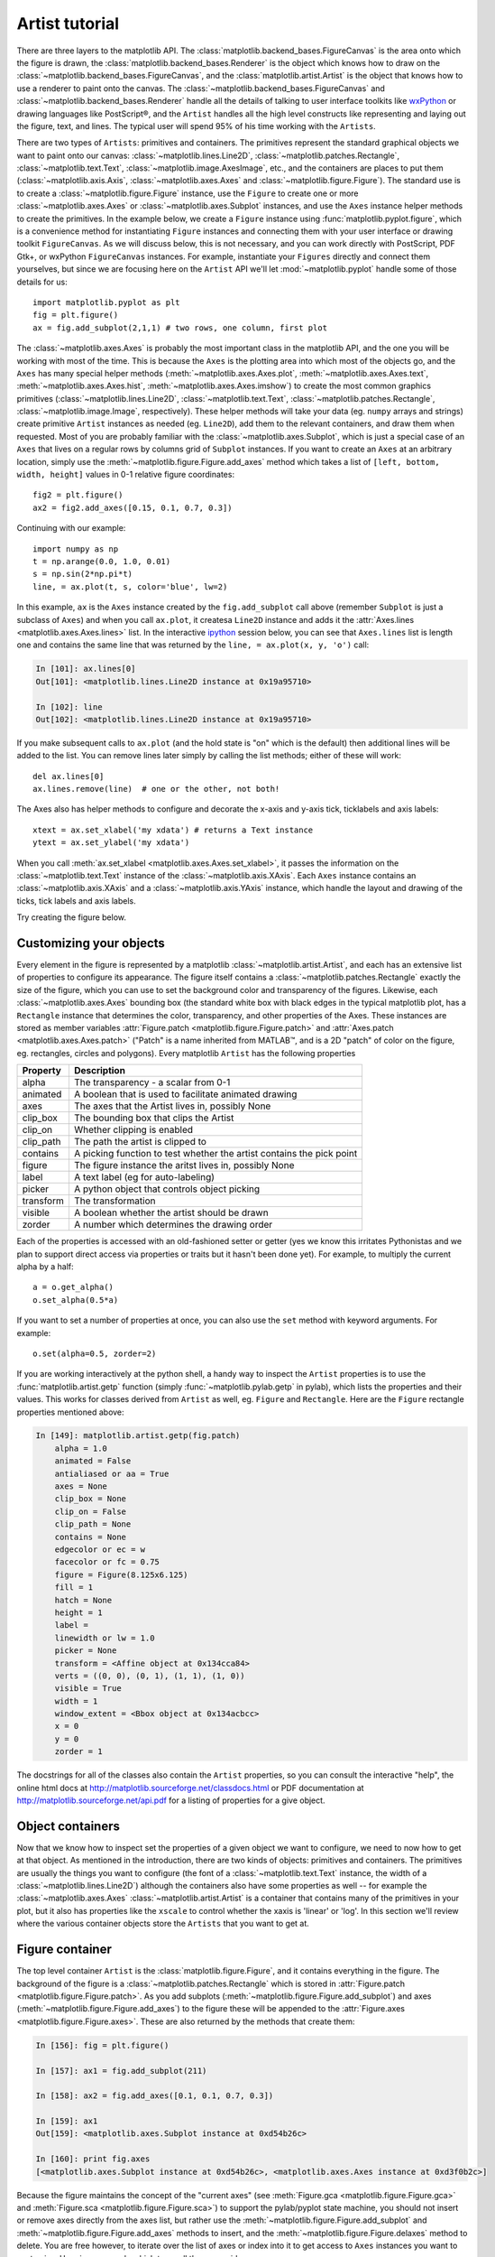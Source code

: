 .. _artist-tutorial:

***************
Artist tutorial
***************

There are three layers to the matplotlib API.  The
:class:`matplotlib.backend_bases.FigureCanvas` is the area onto which
the figure is drawn, the :class:`matplotlib.backend_bases.Renderer` is
the object which knows how to draw on the
:class:`~matplotlib.backend_bases.FigureCanvas`, and the
:class:`matplotlib.artist.Artist` is the object that knows how to use
a renderer to paint onto the canvas.  The
:class:`~matplotlib.backend_bases.FigureCanvas` and
:class:`~matplotlib.backend_bases.Renderer` handle all the details of
talking to user interface toolkits like `wxPython
<http://www.wxpython.org>`_ or drawing languages like PostScript®, and
the ``Artist`` handles all the high level constructs like representing
and laying out the figure, text, and lines.  The typical user will
spend 95% of his time working with the ``Artists``.

There are two types of ``Artists``: primitives and containers.  The
primitives represent the standard graphical objects we want to paint
onto our canvas: :class:`~matplotlib.lines.Line2D`,
:class:`~matplotlib.patches.Rectangle`,
:class:`~matplotlib.text.Text`, :class:`~matplotlib.image.AxesImage`,
etc., and the containers are places to put them
(:class:`~matplotlib.axis.Axis`, :class:`~matplotlib.axes.Axes` and
:class:`~matplotlib.figure.Figure`).  The standard use is to create a
:class:`~matplotlib.figure.Figure` instance, use the ``Figure`` to
create one or more :class:`~matplotlib.axes.Axes` or
:class:`~matplotlib.axes.Subplot` instances, and use the ``Axes``
instance helper methods to create the primitives.  In the example
below, we create a ``Figure`` instance using
:func:`matplotlib.pyplot.figure`, which is a convenience method for
instantiating ``Figure`` instances and connecting them with your user
interface or drawing toolkit ``FigureCanvas``.  As we will discuss
below, this is not necessary, and you can work directly with
PostScript, PDF Gtk+, or wxPython ``FigureCanvas`` instances.  For
example, instantiate your ``Figures`` directly and connect them
yourselves, but since we are focusing here on the ``Artist`` API we'll let
:mod:`~matplotlib.pyplot` handle some of those details for us::

    import matplotlib.pyplot as plt
    fig = plt.figure()
    ax = fig.add_subplot(2,1,1) # two rows, one column, first plot

The :class:`~matplotlib.axes.Axes` is probably the most important
class in the matplotlib API, and the one you will be working with most
of the time.  This is because the ``Axes`` is the plotting area into
which most of the objects go, and the ``Axes`` has many special helper
methods (:meth:`~matplotlib.axes.Axes.plot`,
:meth:`~matplotlib.axes.Axes.text`,
:meth:`~matplotlib.axes.Axes.hist`,
:meth:`~matplotlib.axes.Axes.imshow`) to create the most common
graphics primitives (:class:`~matplotlib.lines.Line2D`,
:class:`~matplotlib.text.Text`,
:class:`~matplotlib.patches.Rectangle`,
:class:`~matplotlib.image.Image`, respectively).  These helper methods
will take your data (eg. ``numpy`` arrays and strings) create
primitive ``Artist`` instances as needed (eg. ``Line2D``), add them to
the relevant containers, and draw them when requested.  Most of you
are probably familiar with the :class:`~matplotlib.axes.Subplot`,
which is just a special case of an ``Axes`` that lives on a regular
rows by columns grid of ``Subplot`` instances.  If you want to create
an ``Axes`` at an arbitrary location, simply use the
:meth:`~matplotlib.figure.Figure.add_axes` method which takes a list
of ``[left, bottom, width, height]`` values in 0-1 relative figure
coordinates::

    fig2 = plt.figure()
    ax2 = fig2.add_axes([0.15, 0.1, 0.7, 0.3])

Continuing with our example::

    import numpy as np
    t = np.arange(0.0, 1.0, 0.01)
    s = np.sin(2*np.pi*t)
    line, = ax.plot(t, s, color='blue', lw=2)

In this example, ``ax`` is the ``Axes`` instance created by the
``fig.add_subplot`` call above (remember ``Subplot`` is just a
subclass of ``Axes``) and when you call ``ax.plot``, it createsa
``Line2D`` instance and adds it the :attr:`Axes.lines
<matplotlib.axes.Axes.lines>` list.  In the interactive `ipython
<http://ipython.scipy.org/>`_ session below, you can see that
``Axes.lines`` list is length one and contains the same line that was
returned by the ``line, = ax.plot(x, y, 'o')`` call:

.. sourcecode:: ipython

    In [101]: ax.lines[0]
    Out[101]: <matplotlib.lines.Line2D instance at 0x19a95710>

    In [102]: line
    Out[102]: <matplotlib.lines.Line2D instance at 0x19a95710>

If you make subsequent calls to ``ax.plot`` (and the hold state is "on"
which is the default) then additional lines will be added to the list.
You can remove lines later simply by calling the list methods; either
of these will work::

    del ax.lines[0]
    ax.lines.remove(line)  # one or the other, not both!

The Axes also has helper methods to configure and decorate the x-axis
and y-axis tick, ticklabels and axis labels::

    xtext = ax.set_xlabel('my xdata') # returns a Text instance
    ytext = ax.set_ylabel('my xdata')

When you call :meth:`ax.set_xlabel <matplotlib.axes.Axes.set_xlabel>`,
it passes the information on the :class:`~matplotlib.text.Text`
instance of the :class:`~matplotlib.axis.XAxis`.  Each ``Axes``
instance contains an :class:`~matplotlib.axis.XAxis` and a
:class:`~matplotlib.axis.YAxis` instance, which handle the layout and
drawing of the ticks, tick labels and axis labels.

.. I'm commenting this out, since the new Sphinx cross-references
.. sort of take care of this above - MGD

.. Here are the most important matplotlib modules that contain the
.. classes referenced above

.. ===============   ==================
.. Artist            Module
.. ===============   ==================
.. Artist            matplotlib.artist
.. Rectangle         matplotlib.patches
.. Line2D            matplotlib.lines
.. Axes              matplotlib.axes
.. XAxis and YAxis   matplotlib.axis
.. Figure            matplotlib.figure
.. Text	          matplotlib.text
.. ===============   ==================

Try creating the figure below.

.. plot:: fig_axes_labels_simple.py

.. _customizing-artists:

Customizing your objects
========================

Every element in the figure is represented by a matplotlib
:class:`~matplotlib.artist.Artist`, and each has an extensive list of
properties to configure its appearance.  The figure itself contains a
:class:`~matplotlib.patches.Rectangle` exactly the size of the figure,
which you can use to set the background color and transparency of the
figures.  Likewise, each :class:`~matplotlib.axes.Axes` bounding box
(the standard white box with black edges in the typical matplotlib
plot, has a ``Rectangle`` instance that determines the color,
transparency, and other properties of the Axes.  These instances are
stored as member variables :attr:`Figure.patch
<matplotlib.figure.Figure.patch>` and :attr:`Axes.patch
<matplotlib.axes.Axes.patch>` ("Patch" is a name inherited from
MATLAB™, and is a 2D "patch" of color on the figure, eg. rectangles,
circles and polygons).  Every matplotlib ``Artist`` has the following
properties

==========   ======================================================================
Property     Description
==========   ======================================================================
alpha 	     The transparency - a scalar from 0-1
animated     A boolean that is used to facilitate animated drawing
axes         The axes that the Artist lives in, possibly None
clip_box     The bounding box that clips the Artist
clip_on      Whether clipping is enabled
clip_path    The path the artist is clipped to
contains     A picking function to test whether the artist contains the pick point
figure       The figure instance the aritst lives in, possibly None
label        A text label (eg for auto-labeling)
picker       A python object that controls object picking
transform    The transformation
visible      A boolean whether the artist should be drawn
zorder       A number which determines the drawing order
==========   ======================================================================

Each of the properties is accessed with an old-fashioned setter or
getter (yes we know this irritates Pythonistas and we plan to support
direct access via properties or traits but it hasn't been done yet).
For example, to multiply the current alpha by a half::

    a = o.get_alpha()
    o.set_alpha(0.5*a)

If you want to set a number of properties at once, you can also use
the ``set`` method with keyword arguments.  For example::

    o.set(alpha=0.5, zorder=2)

If you are working interactively at the python shell, a handy way to
inspect the ``Artist`` properties is to use the
:func:`matplotlib.artist.getp` function (simply
:func:`~matplotlib.pylab.getp` in pylab), which lists the properties
and their values.  This works for classes derived from ``Artist`` as
well, eg. ``Figure`` and ``Rectangle``.  Here are the ``Figure`` rectangle
properties mentioned above:

.. sourcecode:: ipython

    In [149]: matplotlib.artist.getp(fig.patch)
	alpha = 1.0
	animated = False
	antialiased or aa = True
	axes = None
	clip_box = None
	clip_on = False
	clip_path = None
	contains = None
	edgecolor or ec = w
	facecolor or fc = 0.75
	figure = Figure(8.125x6.125)
	fill = 1
	hatch = None
	height = 1
	label =
	linewidth or lw = 1.0
	picker = None
	transform = <Affine object at 0x134cca84>
	verts = ((0, 0), (0, 1), (1, 1), (1, 0))
	visible = True
	width = 1
	window_extent = <Bbox object at 0x134acbcc>
	x = 0
	y = 0
	zorder = 1

.. TODO: Update these URLs

The docstrings for all of the classes also contain the ``Artist``
properties, so you can consult the interactive "help", the online html
docs at http://matplotlib.sourceforge.net/classdocs.html or PDF documentation
at http://matplotlib.sourceforge.net/api.pdf for a listing of
properties for a give object.

.. _object-containers:

Object containers
=================

Now that we know how to inspect set the properties of a given object
we want to configure, we need to now how to get at that object.  As
mentioned in the introduction, there are two kinds of objects:
primitives and containers.  The primitives are usually the things you
want to configure (the font of a :class:`~matplotlib.text.Text`
instance, the width of a :class:`~matplotlib.lines.Line2D`) although
the containers also have some properties as well -- for example the
:class:`~matplotlib.axes.Axes` :class:`~matplotlib.artist.Artist` is a
container that contains many of the primitives in your plot, but it
also has properties like the ``xscale`` to control whether the xaxis is
'linear' or 'log'.  In this section we'll review where the various
container objects store the ``Artists`` that you want to get at.

.. _figure-container:

Figure container
================

The top level container ``Artist`` is the
:class:`matplotlib.figure.Figure`, and it contains everything in the
figure.  The background of the figure is a
:class:`~matplotlib.patches.Rectangle` which is stored in
:attr:`Figure.patch <matplotlib.figure.Figure.patch>`.  As
you add subplots (:meth:`~matplotlib.figure.Figure.add_subplot`) and
axes (:meth:`~matplotlib.figure.Figure.add_axes`) to the figure
these will be appended to the :attr:`Figure.axes
<matplotlib.figure.Figure.axes>`.  These are also returned by the
methods that create them:

.. sourcecode:: ipython

    In [156]: fig = plt.figure()

    In [157]: ax1 = fig.add_subplot(211)

    In [158]: ax2 = fig.add_axes([0.1, 0.1, 0.7, 0.3])

    In [159]: ax1
    Out[159]: <matplotlib.axes.Subplot instance at 0xd54b26c>

    In [160]: print fig.axes
    [<matplotlib.axes.Subplot instance at 0xd54b26c>, <matplotlib.axes.Axes instance at 0xd3f0b2c>]

Because the figure maintains the concept of the "current axes" (see
:meth:`Figure.gca <matplotlib.figure.Figure.gca>` and
:meth:`Figure.sca <matplotlib.figure.Figure.sca>`) to support the
pylab/pyplot state machine, you should not insert or remove axes
directly from the axes list, but rather use the
:meth:`~matplotlib.figure.Figure.add_subplot` and
:meth:`~matplotlib.figure.Figure.add_axes` methods to insert, and the
:meth:`~matplotlib.figure.Figure.delaxes` method to delete.  You are
free however, to iterate over the list of axes or index into it to get
access to ``Axes`` instances you want to customize.  Here is an
example which turns all the axes grids on::

    for ax in fig.axes:
        ax.grid(True)


The figure also has its own text, lines, patches and images, which you
can use to add primitives directly.  The default coordinate system for
the ``Figure`` will simply be in pixels (which is not usually what you
want) but you can control this by setting the transform property of
the ``Artist`` you are adding to the figure.

.. TODO: Is that still true?

More useful is "figure coordinates" where (0, 0) is the bottom-left of
the figure and (1, 1) is the top-right of the figure which you can
obtain by setting the ``Artist`` transform to :attr:`fig.transFigure
<matplotlib.figure.Figure.transFigure>`:

.. sourcecode:: ipython

    In [191]: fig = plt.figure()

    In [192]: l1 = matplotlib.lines.Line2D([0, 1], [0, 1],
               transform=fig.transFigure, figure=fig)

    In [193]: l2 = matplotlib.lines.Line2D([0, 1], [1, 0],
               transform=fig.transFigure, figure=fig)

    In [194]: fig.lines.extend([l1, l2])

    In [195]: fig.canvas.draw()

.. plot:: fig_x.py


Here is a summary of the Artists the figure contains

.. TODO: Add xrefs to this table

================      ===============================================================
Figure attribute      Description
================      ===============================================================
axes                  A list of Axes instances (includes Subplot)
patch                 The Rectangle background
images                A list of FigureImages patches - useful for raw pixel display
legends               A list of Figure Legend instances (different from Axes.legends)
lines                 A list of Figure Line2D instances (rarely used, see Axes.lines)
patches               A list of Figure patches (rarely used, see Axes.patches)
texts                 A list Figure Text instances
================      ===============================================================

.. _axes-container:

Axes container
==============

The :class:`matplotlib.axes.Axes` is the center of the matplotlib
universe -- it contains the vast majority of all the ``Artists`` used
in a figure with many helper methods to create and add these
``Artists`` to itself, as well as helper methods to access and
customize the ``Artists`` it contains.  Like the
:class:`~matplotlib.figure.Figure`, it contains a
:class:`~matplotlib.patches.Patch`
:attr:`~matplotlib.axes.Axes.patch` which is a
:class:`~matplotlib.patches.Rectangle` for Cartesian coordinates and a
:class:`~matplotlib.patches.Circle` for polar coordinates; this patch
determines the shape, background and border of the plotting region::

    ax = fig.add_subplot(111)
    rect = ax.patch  # a Rectangle instance
    rect.set_facecolor('green')

When you call a plotting method, eg. the canonical
:meth:`~matplotlib.axes.Axes.plot` and pass in arrays or lists of
values, the method will create a :meth:`matplotlib.lines.Line2D`
instance, update the line with all the ``Line2D`` properties passed as
keyword arguments, add the line to the :attr:`Axes.lines
<matplotlib.axes.Axes.lines>` container, and returns it to you:

.. sourcecode:: ipython

    In [213]: x, y = np.random.rand(2, 100)

    In [214]: line, = ax.plot(x, y, '-', color='blue', linewidth=2)

``plot`` returns a list of lines because you can pass in multiple x, y
pairs to plot, and we are unpacking the first element of the length
one list into the line variable.  The line has been added to the
``Axes.lines`` list:

.. sourcecode:: ipython

    In [229]: print ax.lines
    [<matplotlib.lines.Line2D instance at 0xd378b0c>]

Similarly, methods that create patches, like
:meth:`~matplotlib.axes.Axes.bar` creates a list of rectangles, will
add the patches to the :attr:`Axes.patches
<matplotlib.axes.Axes.patches>` list:

.. sourcecode:: ipython

    In [233]: n, bins, rectangles = ax.hist(np.random.randn(1000), 50, facecolor='yellow')

    In [234]: rectangles
    Out[234]: <a list of 50 Patch objects>

    In [235]: print len(ax.patches)

You should not add objects directly to the ``Axes.lines`` or
``Axes.patches`` lists unless you know exactly what you are doing,
because the ``Axes`` needs to do a few things when it creates and adds
an object.  It sets the figure and axes property of the ``Artist``, as
well as the default ``Axes`` transformation (unless a transformation
is set).  It also inspects the data contained in the ``Artist`` to
update the data structures controlling auto-scaling, so that the view
limits can be adjusted to contain the plotted data.  You can,
nonetheless, create objects yourself and add them directly to the
``Axes`` using helper methods like
:meth:`~matplotlib.axes.Axes.add_line` and
:meth:`~matplotlib.axes.Axes.add_patch`.  Here is an annotated
interactive session illustrating what is going on:

.. sourcecode:: ipython

    In [261]: fig = plt.figure()

    In [262]: ax = fig.add_subplot(111)

    # create a rectangle instance
    In [263]: rect = matplotlib.patches.Rectangle( (1,1), width=5, height=12)

    # by default the axes instance is None
    In [264]: print rect.get_axes()
    None

    # and the transformation instance is set to the "identity transform"
    In [265]: print rect.get_transform()
    <Affine object at 0x13695544>

    # now we add the Rectangle to the Axes
    In [266]: ax.add_patch(rect)

    # and notice that the ax.add_patch method has set the axes
    # instance
    In [267]: print rect.get_axes()
    Subplot(49,81.25)

    # and the transformation has been set too
    In [268]: print rect.get_transform()
    <Affine object at 0x15009ca4>

    # the default axes transformation is ax.transData
    In [269]: print ax.transData
    <Affine object at 0x15009ca4>

    # notice that the xlimits of the Axes have not been changed
    In [270]: print ax.get_xlim()
    (0.0, 1.0)

    # but the data limits have been updated to encompass the rectangle
    In [271]: print ax.dataLim.get_bounds()
    (1.0, 1.0, 5.0, 12.0)

    # we can manually invoke the auto-scaling machinery
    In [272]: ax.autoscale_view()

    # and now the xlim are updated to encompass the rectangle
    In [273]: print ax.get_xlim()
    (1.0, 6.0)

    # we have to manually force a figure draw
    In [274]: ax.figure.canvas.draw()


There are many, many ``Axes`` helper methods for creating primitive
``Artists`` and adding them to their respective containers.  The table
below summarizes a small sampling of them, the kinds of ``Artist`` they
create, and where they store them

==============================   ====================  =======================
Helper method                    Artist                Container
==============================   ====================  =======================
ax.annotate - text annotations   Annotate              ax.texts
ax.bar  - bar charts             Rectangle             ax.patches
ax.errorbar - error bar plots    Line2D and Rectangle  ax.lines and ax.patches
ax.fill - shared area            Polygon               ax.patches
ax.hist - histograms             Rectangle             ax.patches
ax.imshow - image data           AxesImage             ax.images
ax.legend - axes legends         Legend                ax.legends
ax.plot - xy plots               Line2D                ax.lines
ax.scatter - scatter charts      PolygonCollection     ax.collections
ax.text - text                   Text                  ax.texts
==============================   ====================  =======================


In addition to all of these ``Artists``, the ``Axes`` contains two
important ``Artist`` containers: the :class:`~matplotlib.axis.XAxis`
and :class:`~matplotlib.axis.YAxis`, which handle the drawing of the
ticks and labels.  These are stored as instance variables
:attr:`~matplotlib.axes.Axes.xaxis` and
:attr:`~matplotlib.axes.Axes.yaxis`.  The ``XAxis`` and ``YAxis``
containers will be detailed below, but note that the ``Axes`` contains
many helper methods which forward calls on to the
:class:`~matplotlib.axis.Axis` instances so you often do not need to
work with them directly unless you want to.  For example, you can set
the font size of the ``XAxis`` ticklabels using the ``Axes`` helper
method::

    for label in ax.get_xticklabels():
        label.set_color('orange')

Below is a summary of the Artists that the Axes contains

==============    ======================================
Axes attribute    Description
==============    ======================================
artists           A list of Artist instances
patch             Rectangle instance for Axes background
collections       A list of Collection instances
images            A list of AxesImage
legends           A list of Legend instances
lines             A list of Line2D instances
patches           A list of Patch instances
texts             A list of Text instances
xaxis             matplotlib.axis.XAxis instance
yaxis             matplotlib.axis.YAxis instance
==============    ======================================

.. _axis-container:

Axis containers
===============

The :class:`matplotlib.axis.Axis` instances handle the drawing of the
tick lines, the grid lines, the tick labels and the axis label.  You
can configure the left and right ticks separately for the y-axis, and
the upper and lower ticks separately for the x-axis.  The ``Axis``
also stores the data and view intervals used in auto-scaling, panning
and zooming, as well as the :class:`~matplotlib.ticker.Locator` and
:class:`~matplotlib.ticker.Formatter` instances which control where
the ticks are placed and how they are represented as strings.

Each ``Axis`` object contains a :attr:`~matplotlib.axis.Axis.label`
attribute (this is what the :mod:`~matplotlib.pylab` calls to
:func:`~matplotlib.pylab.xlabel` and :func:`~matplotlib.pylab.ylabel`
set) as well as a list of major and minor ticks.  The ticks are
:class:`~matplotlib.axis.XTick` and :class:`~matplotlib.axis.YTick`
instances, which contain the actual line and text primitives that
render the ticks and ticklabels.  Because the ticks are dynamically
created as needed (eg. when panning and zooming), you should access
the lists of major and minor ticks through their accessor methods
:meth:`~matplotlib.axis.Axis.get_major_ticks` and
:meth:`~matplotlib.axis.Axis.get_minor_ticks`.  Although the ticks
contain all the primitives and will be covered below, the ``Axis`` methods
contain accessor methods to return the tick lines, tick labels, tick
locations etc.:

.. sourcecode:: ipython

    In [285]: axis = ax.xaxis

    In [286]: axis.get_ticklocs()
    Out[286]: array([ 0.,  1.,  2.,  3.,  4.,  5.,  6.,  7.,  8.,  9.])

    In [287]: axis.get_ticklabels()
    Out[287]: <a list of 10 Text major ticklabel objects>

    # note there are twice as many ticklines as labels because by
    #  default there are tick lines at the top and bottom but only tick
    #  labels below the xaxis; this can be customized
    In [288]: axis.get_ticklines()
    Out[288]: <a list of 20 Line2D ticklines objects>

    # by default you get the major ticks back
    In [291]: axis.get_ticklines()
    Out[291]: <a list of 20 Line2D ticklines objects>

    # but you can also ask for the minor ticks
    In [292]: axis.get_ticklines(minor=True)
    Out[292]: <a list of 0 Line2D ticklines objects>

Here is a summary of some of the useful accessor methods of the ``Axis``
(these have corresponding setters where useful, such as
set_major_formatter)

======================  =========================================================
Accessor method         Description
======================  =========================================================
get_scale               The scale of the axis, eg 'log' or 'linear'
get_view_interval       The interval instance of the axis view limits
get_data_interval       The interval instance of the axis data limits
get_gridlines           A list of grid lines for the Axis
get_label               The axis label - a Text instance
get_ticklabels          A list of Text instances - keyword minor=True|False
get_ticklines           A list of Line2D instances - keyword minor=True|False
get_ticklocs            A list of Tick locations - keyword minor=True|False
get_major_locator       The matplotlib.ticker.Locator instance for major ticks
get_major_formatter     The matplotlib.ticker.Formatter instance for major ticks
get_minor_locator       The matplotlib.ticker.Locator instance for minor ticks
get_minor_formatter     The matplotlib.ticker.Formatter instance for minor ticks
get_major_ticks         A list of Tick instances for major ticks
get_minor_ticks         A list of Tick instances for minor ticks
grid                    Turn the grid on or off for the major or minor ticks
======================  =========================================================

Here is an example, not recommended for its beauty, which customizes
the axes and tick properties

.. plot:: fig_axes_customize_simple.py
   :include-source:


.. _tick-container:

Tick containers
===============

The :class:`matplotlib.axis.Tick` is the final container object in our
descent from the :class:`~matplotlib.figure.Figure` to the
:class:`~matplotlib.axes.Axes` to the :class:`~matplotlib.axis.Axis`
to the :class:`~matplotlib.axis.Tick`.  The ``Tick`` contains the tick
and grid line instances, as well as the label instances for the upper
and lower ticks.  Each of these is accessible directly as an attribute
of the ``Tick``.  In addition, there are boolean variables that determine
whether the upper labels and ticks are on for the x-axis and whether
the right labels and ticks are on for the y-axis.

==============   ==========================================================
Tick attribute   Description
==============   ==========================================================
tick1line        Line2D instance
tick2line        Line2D instance
gridline         Line2D instance
label1           Text instance
label2           Text instance
gridOn           boolean which determines whether to draw the tickline
tick1On          boolean which determines whether to draw the 1st tickline
tick2On          boolean which determines whether to draw the 2nd tickline
label1On         boolean which determines whether to draw tick label
label2On         boolean which determines whether to draw tick label
==============   ==========================================================

Here is an example which sets the formatter for the upper ticks with
dollar signs and colors them green on the right side of the yaxis

.. plot:: dollar_ticks.py
   :include-source:
